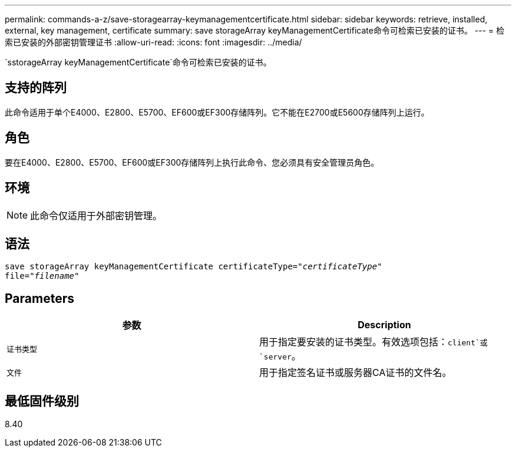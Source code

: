 ---
permalink: commands-a-z/save-storagearray-keymanagementcertificate.html 
sidebar: sidebar 
keywords: retrieve, installed, external, key management, certificate 
summary: save storageArray keyManagementCertificate命令可检索已安装的证书。 
---
= 检索已安装的外部密钥管理证书
:allow-uri-read: 
:icons: font
:imagesdir: ../media/


[role="lead"]
`sstorageArray keyManagementCertificate`命令可检索已安装的证书。



== 支持的阵列

此命令适用于单个E4000、E2800、E5700、EF600或EF300存储阵列。它不能在E2700或E5600存储阵列上运行。



== 角色

要在E4000、E2800、E5700、EF600或EF300存储阵列上执行此命令、您必须具有安全管理员角色。



== 环境

[NOTE]
====
此命令仅适用于外部密钥管理。

====


== 语法

[source, cli, subs="+macros"]
----

save storageArray keyManagementCertificate certificateType=pass:quotes["_certificateType_"]
file=pass:quotes["_filename_"]
----


== Parameters

[cols="2*"]
|===
| 参数 | Description 


 a| 
`证书类型`
 a| 
用于指定要安装的证书类型。有效选项包括：`client`或`server`。



 a| 
`文件`
 a| 
用于指定签名证书或服务器CA证书的文件名。

|===


== 最低固件级别

8.40
